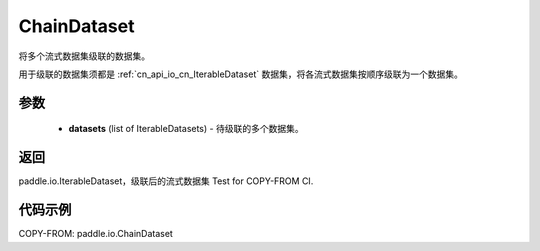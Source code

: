 .. _cn_api_io_ChainDataset:

ChainDataset
-------------------------------

.. py:class:: paddle.io.ChainDataset(datasets)

将多个流式数据集级联的数据集。

用于级联的数据集须都是 :ref:`cn_api_io_cn_IterableDataset` 数据集，将各流式数据集按顺序级联为一个数据集。

参数
::::::::::::

    - **datasets** (list of IterableDatasets) - 待级联的多个数据集。

返回
::::::::::::
paddle.io.IterableDataset，级联后的流式数据集 Test for COPY-FROM CI.

代码示例
::::::::::::

COPY-FROM: paddle.io.ChainDataset
